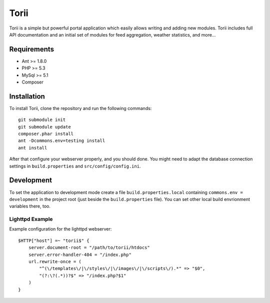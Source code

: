 =====
Torii
=====

Torii is a simple but powerful portal application which easily allows writing
and adding new modules. Torii includes full API documentation and an initial
set of modules for feed aggregation, weather statistics, and more...

Requirements
===========

- Ant >= 1.8.0
- PHP >= 5.3
- MySql >= 5.1
- Composer

Installation
============

To install Torii, clone the repository and run the following commands::

    git submodule init
    git submodule update
    composer.phar install
    ant -Dcommons.env=testing install
    ant install

After that configure your webserver properly, and you should done. You might
need to adapt the database connection settings in ``build.properties`` and
``src/config/config.ini``.

Development
===========

To set the application to development mode create a file
``build.properties.local`` containing ``commons.env = development`` in the
project root (just beside the ``build.properties`` file). You can set other
local build envrionment variables there, too.

Lighttpd Example
----------------

Example configuration for the lighttpd webserver::

    $HTTP["host"] =~ "torii$" {
        server.document-root = "/path/to/torii/htdocs"
        server.error-handler-404 = "/index.php"
        url.rewrite-once = (
            "^(\/templates\/|\/styles\/|\/images\/|\/scripts\/).*" => "$0",
            "(?:\?(.*))?$" => "/index.php?$1"
        )
    }



..
   Local Variables:
   mode: rst
   fill-column: 79
   End: 
   vim: et syn=rst tw=79

